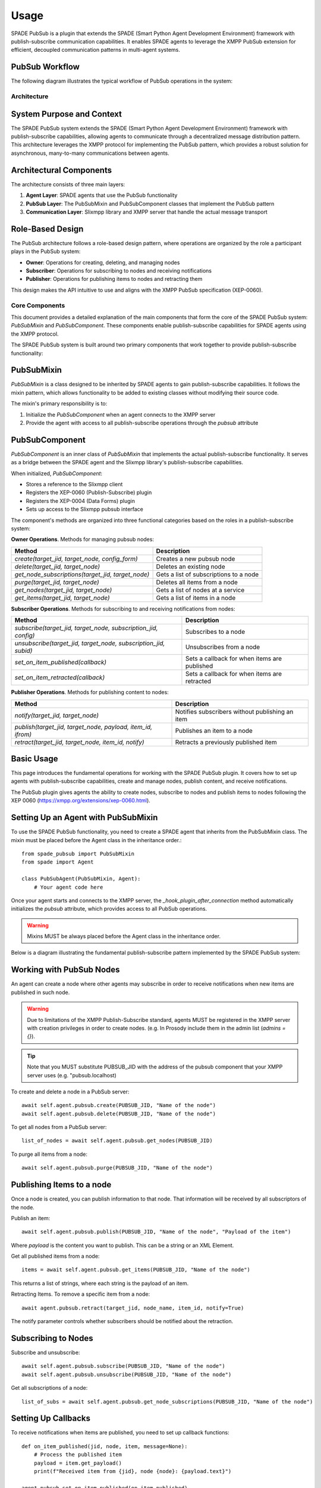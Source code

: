 =====
Usage
=====

SPADE PubSub is a plugin that extends the SPADE (Smart Python Agent Development Environment) framework with publish-subscribe 
communication capabilities. It enables SPADE agents to leverage the XMPP PubSub extension for efficient, decoupled communication patterns in multi-agent systems.

PubSub Workflow
----------------
The following diagram illustrates the typical workflow of PubSub operations in the system:

.. image:: images/pubsub_workflow.png
   :width: 80%
   :align: center
   :alt: PubSub Workflow


Architecture
============


System Purpose and Context
--------------------------
The SPADE PubSub system extends the SPADE (Smart Python Agent Development Environment) framework with publish-subscribe capabilities, 
allowing agents to communicate through a decentralized message distribution pattern. This architecture leverages the XMPP protocol for 
implementing the PubSub pattern, which provides a robust solution for asynchronous, many-to-many communications between agents.

.. image:: images/pubsub_architecture.png
   :width: 200px
   :align: center
   :alt: PubSub Architecture


Architectural Components
------------------------

The architecture consists of three main layers:

1. **Agent Layer**: SPADE agents that use the PubSub functionality
2. **PubSub Layer**: The PubSubMixin and PubSubComponent classes that implement the PubSub pattern
3. **Communication Layer**: Slixmpp library and XMPP server that handle the actual message transport


Role-Based Design
-----------------

The PubSub architecture follows a role-based design pattern, where operations are organized by the role a participant plays in the 
PubSub system:

* **Owner**: Operations for creating, deleting, and managing nodes
* **Subscriber**: Operations for subscribing to nodes and receiving notifications
* **Publisher**: Operations for publishing items to nodes and retracting them

This design makes the API intuitive to use and aligns with the XMPP PubSub specification (XEP-0060).

.. image:: images/pubsub_roles.png
   :width: 100%
   :align: center
   :alt: PubSub Roles


Core Components
===============

This document provides a detailed explanation of the main components that form the core of the SPADE PubSub system: `PubSubMixin` and 
`PubSubComponent`. These components enable publish-subscribe capabilities for SPADE agents using the XMPP protocol.

The SPADE PubSub system is built around two primary components that work together to provide publish-subscribe functionality:

.. image:: images/pubsub_core.png
   :width: 75%
   :align: center
   :alt: PubSub Components


PubSubMixin
-----------

`PubSubMixin` is a class designed to be inherited by SPADE agents to gain publish-subscribe capabilities. It follows the mixin pattern, 
which allows functionality to be added to existing classes without modifying their source code.

The mixin's primary responsibility is to:

1. Initialize the `PubSubComponent` when an agent connects to the XMPP server
2. Provide the agent with access to all publish-subscribe operations through the `pubsub` attribute



PubSubComponent
---------------
`PubSubComponent` is an inner class of `PubSubMixin` that implements the actual publish-subscribe functionality. 
It serves as a bridge between the SPADE agent and the Slixmpp library's publish-subscribe capabilities.

When initialized, `PubSubComponent`:

* Stores a reference to the Slixmpp client
* Registers the XEP-0060 (Publish-Subscribe) plugin
* Registers the XEP-0004 (Data Forms) plugin
* Sets up access to the Slixmpp pubsub interface

The component's methods are organized into three functional categories based on the roles in a publish-subscribe system:

**Owner Operations**. Methods for managing pubsub nodes:
    
+---------------------------------------------------+------------------------------------------+
| Method                                            | Description                              |
+===================================================+==========================================+
| `create(target_jid, target_node, config_form)`    | Creates a new pubsub node                |
+---------------------------------------------------+------------------------------------------+
| `delete(target_jid, target_node)`                 | Deletes an existing node                 |
+---------------------------------------------------+------------------------------------------+
| `get_node_subscriptions(target_jid, target_node)` | Gets a list of subscriptions to a node   |
+---------------------------------------------------+------------------------------------------+
| `purge(target_jid, target_node)`                  | Deletes all items from a node            |
+---------------------------------------------------+------------------------------------------+
| `get_nodes(target_jid, target_node)`              | Gets a list of nodes at a service        |
+---------------------------------------------------+------------------------------------------+
| `get_items(target_jid, target_node)`              | Gets a list of items in a node           |
+---------------------------------------------------+------------------------------------------+


**Subscriber Operations**. Methods for subscribing to and receiving notifications from nodes:

+----------------------------------------------------------------+----------------------------------------------+
| Method                                                         | Description                                  |
+================================================================+==============================================+
| `subscribe(target_jid, target_node, subscription_jid, config)` | Subscribes to a node                         |
+----------------------------------------------------------------+----------------------------------------------+
| `unsubscribe(target_jid, target_node, subscription_jid, subid)`| Unsubscribes from a node                     |
+----------------------------------------------------------------+----------------------------------------------+
| `set_on_item_published(callback)`                              | Sets a callback for when items are published |
+----------------------------------------------------------------+----------------------------------------------+
| `set_on_item_retracted(callback)`                              | Sets a callback for when items are retracted |
+----------------------------------------------------------------+----------------------------------------------+


**Publisher Operations**. Methods for publishing content to nodes:

+------------------------------------------------------------+----------------------------------------------------+
| Method                                                     | Description                                        |
+============================================================+====================================================+
| `notify(target_jid, target_node)`                          | Notifies subscribers without publishing an item    |
+------------------------------------------------------------+----------------------------------------------------+
| `publish(target_jid, target_node, payload, item_id, ifrom)`| Publishes an item to a node                        |
+------------------------------------------------------------+----------------------------------------------------+
| `retract(target_jid, target_node, item_id, notify)`        | Retracts a previously published item               |
+------------------------------------------------------------+----------------------------------------------------+



Basic Usage
-----------

This page introduces the fundamental operations for working with the SPADE PubSub plugin. 
It covers how to set up agents with publish-subscribe capabilities, create and manage nodes, publish content, and receive notifications.

The PubSub plugin gives agents the ability to create nodes, subscribe to nodes and publish items to nodes following the
XEP 0060 (https://xmpp.org/extensions/xep-0060.html).


Setting Up an Agent with PubSubMixin
------------------------------------
To use the SPADE PubSub functionality, you need to create a SPADE agent that inherits from the PubSubMixin class. The mixin must be 
placed before the Agent class in the inheritance order.::

    from spade_pubsub import PubSubMixin
    from spade import Agent

    class PubSubAgent(PubSubMixin, Agent):
        # Your agent code here


Once your agent starts and connects to the XMPP server, the `_hook_plugin_after_connection` method automatically initializes the `pubsub` 
attribute, which provides access to all PubSub operations.



.. warning:: Mixins MUST be always placed before the Agent class in the inheritance order.

Below is a diagram illustrating the fundamental publish-subscribe pattern implemented by the SPADE PubSub system:

.. image:: images/pubsub_basic_flow.png
   :width: 100%
   :align: center
   :alt: PubSub Pattern

Working with PubSub Nodes
-------------------------

An agent can create a node where other agents may subscribe in order to receive notifications when new items are published
in such node.

.. warning:: Due to limitations of the XMPP Publish-Subscribe standard, agents MUST be registered in the XMPP server
             with creation privileges in order to create nodes. (e.g. In Prosody include them in the admin list (`admins = {}`).


.. tip:: Note that you MUST substitute PUBSUB_JID with the address of the pubsub component that your XMPP server uses (e.g. "pubsub.localhost)


To create and delete a node in a PubSub server::

    await self.agent.pubsub.create(PUBSUB_JID, "Name of the node")
    await self.agent.pubsub.delete(PUBSUB_JID, "Name of the node")


To get all nodes from a PubSub server::

    list_of_nodes = await self.agent.pubsub.get_nodes(PUBSUB_JID)

To purge all items from a node::

       await self.agent.pubsub.purge(PUBSUB_JID, "Name of the node")


Publishing Items to a node
--------------------------

Once a node is created, you can publish information to that node. That information will be received by all subscriptors of the node.

Publish an item::

        await self.agent.pubsub.publish(PUBSUB_JID, "Name of the node", "Payload of the item")

Where `payload` is the content you want to publish. This can be a string or an XML Element.

Get all published items from a node::

        items = await self.agent.pubsub.get_items(PUBSUB_JID, "Name of the node")

This returns a list of strings, where each string is the payload of an item.

Retracting Items. To remove a specific item from a node::

    await agent.pubsub.retract(target_jid, node_name, item_id, notify=True)

The notify parameter controls whether subscribers should be notified about the retraction.


Subscribing to Nodes
--------------------

Subscribe and unsubscribe::

            await self.agent.pubsub.subscribe(PUBSUB_JID, "Name of the node")
            await self.agent.pubsub.unsubscribe(PUBSUB_JID, "Name of the node")

Get all subscriptions of a node::

            list_of_subs = await self.agent.pubsub.get_node_subscriptions(PUBSUB_JID, "Name of the node")


Setting Up Callbacks
--------------------
To receive notifications when items are published, you need to set up callback functions::

    def on_item_published(jid, node, item, message=None):
        # Process the published item
        payload = item.get_payload()
        print(f"Received item from {jid}, node {node}: {payload.text}")

    agent.pubsub.set_on_item_published(on_item_published)


Similarly, for notifications about retracted items::

    def on_item_retracted(jid, node, item_id, message=None):
        print(f"Item {item_id} was retracted from {jid}, node {node}")

    agent.pubsub.set_on_item_retracted(on_item_retracted)


Component Architecture
======================

This diagram shows how the PubSubMixin and PubSubComponent interact with other parts of the system:

.. image:: images/pubsub_component_architecture.png
   :width: 100%
   :align: center
   :alt: PubSub Component Architecture


Important Notes
===============
* **XMPP Server Configuration**: To create nodes, agents must have appropriate permissions in the XMPP server.  In Prosody, for example, include the agent's JID in the admin list.
* **PubSub Service JID**: The target_jid parameter should be the JID of the PubSub service, typically in the format `"pubsub.yourserver"`.
* **Error Handling**: The methods log errors but do not raise exceptions, so check return values to ensure operations succeeded.
* **Asynchronous Nature**: All PubSub operations are asynchronous and should be awaited.